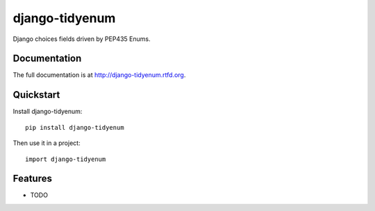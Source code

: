 =============================
django-tidyenum
=============================

.. image:: https://badge.fury.io/py/django-tidyenum.png
    :target: http://badge.fury.io/py/django-tidyenum
    
.. image:: https://travis-ci.org/tindie/django-tidyenum.png?branch=master
        :target: https://travis-ci.org/tindie/django-tidyenum

.. image:: https://pypip.in/d/django-tidyenum/badge.png
        :target: https://crate.io/packages/django-tidyenum?version=latest


Django choices fields driven by PEP435 Enums.

Documentation
-------------

The full documentation is at http://django-tidyenum.rtfd.org.

Quickstart
----------

Install django-tidyenum::

    pip install django-tidyenum

Then use it in a project::

	import django-tidyenum

Features
--------

* TODO

